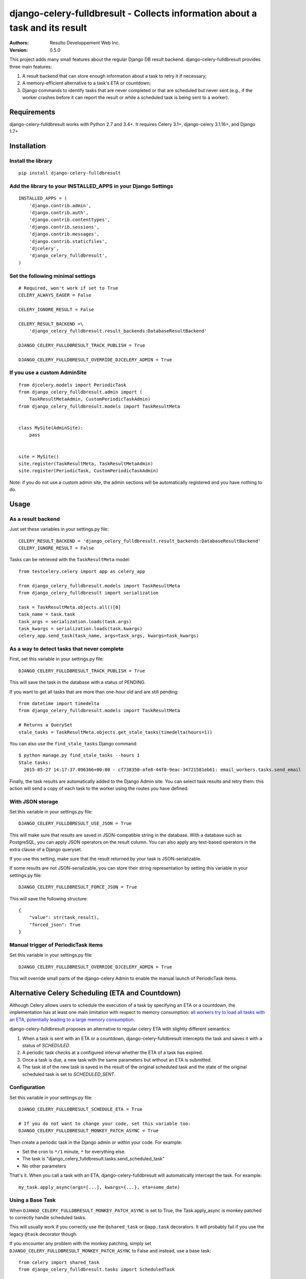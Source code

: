 django-celery-fulldbresult - Collects information about a task and its result
=============================================================================

:Authors:
  Resulto Developpement Web Inc.
:Version: 0.5.0

This project adds many small features about the regular Django DB result
backend. django-celery-fulldbresult provides three main features:

1. A result backend that can store enough information about a task to retry it
   if necessary;
2. A memory-efficient alternative to a task's ETA or countdown;
3. Django commands to identify tasks that are never completed or that are
   scheduled but never sent (e.g., if the worker crashes before it can report
   the result or while a scheduled task is being sent to a worker).

Requirements
------------

django-celery-fulldbresult works with Python 2.7 and 3.4+. It requires Celery
3.1+, django-celery 3.1.16+, and Django 1.7+

Installation
------------

Install the library
~~~~~~~~~~~~~~~~~~~

::

    pip install django-celery-fulldbresult


Add the library to your INSTALLED_APPS in your Django Settings
~~~~~~~~~~~~~~~~~~~~~~~~~~~~~~~~~~~~~~~~~~~~~~~~~~~~~~~~~~~~~~

::

    INSTALLED_APPS = (
        'django.contrib.admin',
        'django.contrib.auth',
        'django.contrib.contenttypes',
        'django.contrib.sessions',
        'django.contrib.messages',
        'django.contrib.staticfiles',
        'djcelery',
        'django_celery_fulldbresult',
    )


Set the following minimal settings
~~~~~~~~~~~~~~~~~~~~~~~~~~~~~~~~~~

::

    # Required, won't work if set to True
    CELERY_ALWAYS_EAGER = False

    CELERY_IGNORE_RESULT = False

    CELERY_RESULT_BACKEND =\
        'django_celery_fulldbresult.result_backends:DatabaseResultBackend'

    DJANGO_CELERY_FULLDBRESULT_TRACK_PUBLISH = True

    DJANGO_CELERY_FULLDBRESULT_OVERRIDE_DJCELERY_ADMIN = True


If you use a custom AdminSite
~~~~~~~~~~~~~~~~~~~~~~~~~~~~~

::

    from djcelery.models import PeriodicTask
    from django_celery_fulldbresult.admin import (
        TaskResultMetaAdmin, CustomPeriodicTaskAdmin)
    from django_celery_fulldbresult.models import TaskResultMeta


    class MySite(AdminSite):
        pass


    site = MySite()
    site.register(TaskResultMeta, TaskResultMetaAdmin)
    site.register(PeriodicTask, CustomPeriodicTaskAdmin)

Note: if you do not use a custom admin site, the admin sections will be
automatically registered and you have nothing to do.


Usage
-----

As a result backend
~~~~~~~~~~~~~~~~~~~

Just set these variables in your settings.py file:

::

    CELERY_RESULT_BACKEND = 'django_celery_fulldbresult.result_backends:DatabaseResultBackend'
    CELERY_IGNORE_RESULT = False


Tasks can be retrieved with the ``TaskResultMeta`` model:

::

    from testcelery.celery import app as celery_app

    from django_celery_fulldbresult.models import TaskResultMeta
    from django_celery_fulldbresult import serialization

    task = TaskResultMeta.objects.all()[0]
    task_name = task.task
    task_args = serialization.loads(task.args)
    task_kwargs = serialization.loads(task.kwargs)
    celery_app.send_task(task_name, args=task_args, kwargs=task_kwargs)


As a way to detect tasks that never complete
~~~~~~~~~~~~~~~~~~~~~~~~~~~~~~~~~~~~~~~~~~~~

First, set this variable in your settings.py file:

::

    DJANGO_CELERY_FULLDBRESULT_TRACK_PUBLISH = True

This will save the task in the database with a status of PENDING.


If you want to get all tasks that are more than one-hour old and are still
pending:

::

    from datetime import timedelta
    from django_celery_fulldbresult.models import TaskResultMeta

    # Returns a QuerySet
    stale_tasks = TaskResultMeta.objects.get_stale_tasks(timedelta(hours=1))


You can also use the ``find_stale_tasks`` Django command:

::

    $ python manage.py find_stale_tasks --hours 1
    Stale tasks:
      2015-05-27 14:17:37.096366+00:00 - cf738350-afe8-44f8-9eac-34721581eb61: email_workers.tasks.send_email

Finally, the task results are automatically added to the Django Admin site. You
can select task results and retry them: this action will send a copy of each
task to the worker using the routes you have defined.

.. image:: https://raw.githubusercontent.com/resulto-admin/django-celery-fulldbresult/master/admin_screenshot.png


With JSON storage
~~~~~~~~~~~~~~~~~

Set this variable in your settings.py file:

::

    DJANGO_CELERY_FULLDBRESULT_USE_JSON = True

This will make sure that results are saved in JSON-compatible string in the
database. With a database such as PostgreSQL, you can apply JSON operators on
the result column. You can also apply any text-based operators in the extra
clause of a Django queryset.

If you use this setting, make sure that the result returned by your task is
JSON-serializable.

If some results are not JSON-serializable, you can store their string
representation by setting this variable in your settings.py file:

::

    DJANGO_CELERY_FULLDBRESULT_FORCE_JSON = True

This will save the following structure:

::

    {
        "value": str(task_result),
        "forced_json": True
    }



Manual trigger of PeriodicTask items
~~~~~~~~~~~~~~~~~~~~~~~~~~~~~~~~~~~~

Set this variable in your settings.py file:

::

    DJANGO_CELERY_FULLDBRESULT_OVERRIDE_DJCELERY_ADMIN = True

This will override small parts of the django-celery Admin to enable the
manual launch of PeriodicTask items.


Alternative Celery Scheduling (ETA and Countdown)
-------------------------------------------------

Although Celery allows users to schedule the execution of a task by specifying
an ETA or a countdown, the implementation has at least one main limitation with
respect to memory consumption: `all workers try to load all tasks with an ETA,
potentially leading to a large memory consumption
<https://github.com/celery/celery/issues/2218>`_.

django-celery-fulldbresult proposes an alternative to regular celery ETA with slightly different
semantics:

1. When a task is sent with an ETA or a countdown, django-celery-fulldbresult
   intercepts the task and saves it with a status of `SCHEDULED`.

2. A periodic task checks at a configured interval whether the ETA of a task
   has expired.

3. Once a task is due, a new task with the same parameters but without an ETA
   is submitted.

4. The task id of the new task is saved in the result of the original scheduled
   task and the state of the original scheduled task is set to
   `SCHEDULED_SENT`.

Configuration
~~~~~~~~~~~~~

Set this variable in your settings.py file:

::

    DJANGO_CELERY_FULLDBRESULT_SCHEDULE_ETA = True

    # If you do not want to change your code, set this variable too:
    DJANGO_CELERY_FULLDBRESULT_MONKEY_PATCH_ASYNC = True

Then create a periodic task in the Django admin or within your code. For
example:

- Set the cron to ``*/1`` minute, ``*`` for everything else.
- The task is "django_celery_fulldbresult.tasks.send_scheduled_task"
- No other parameters

That's it. When you call a task with an ETA, django-celery-fulldbresult will
automatically intercept the task. For example:


::

    my_task.apply_async(args=[...], kwargs={...}, eta=some_date)


Using a Base Task
~~~~~~~~~~~~~~~~~

When ``DJANGO_CELERY_FULLDBRESULT_MONKEY_PATCH_ASYNC`` is set to True, the
Task.apply_async is monkey patched to correctly handle scheduled tasks.

This will usually work if you correctly use the ``@shared_task`` or
``@app.task`` decorators. It will probably fail if you use the legacy ``@task``
decorator though.

If you encounter any problem with the monkey patching, simply set
``DJANGO_CELERY_FULLDBRESULT_MONKEY_PATCH_ASYNC`` to False and instead, use a
base task:


::

    from celery import shared_task
    from django_celery_fulldbresult.tasks import ScheduledTask

    @shared_task(base=ScheduledTask)
    def do_something(param):
        print("DOING SOMETHING")
        return (param, "test")


Semantics
~~~~~~~~~

The task is guaranteed to:

1. Be sent at most once.
2. Be sent after the ETA has expired (i.e., not before)

If a crash occurs before a task is fully sent, the state of the scheduled task
will be `SCHEDULED` and the task will have a non-null UUID `scheduled id`. We
call these "stale scheduled tasks". It is the user responsibility to manually
resubmit stale scheduled tasks once the application recovers from the crash.


Identifying stale scheduled tasks
~~~~~~~~~~~~~~~~~~~~~~~~~~~~~~~~~

You can use the get_stale_scheduled_tasks manager to find stale scheduled
tasks.

::

    from datetime import timedelta
    from django_celery_fulldbresult.models import TaskResultMeta

    # Returns a QuerySet
    stale_tasks = TaskResultMeta.objects.get_stale_scheduled_tasks(timedelta(hours=1))


You can also use the ``find_stale_scheduled_tasks`` Django command:

::

    $ python manage.py find_stale_tasks --hours 1
    Stale scheduled tasks:
      2015-05-27 14:17:37.096366+00:00 - cf738350-afe8-44f8-9eac-34721581eb61: email_workers.tasks.send_email


License
-------

This software is licensed under the `New BSD License`. See the `LICENSE` file
in the repository for the full license text.


Signing GPG Key
---------------

The following GPG keys can be used to sign tags and release files:

- Resulto Development Team: AEC378AB578FF0FC
- Barthelemy Dagenais: 76320A1B901510C4
